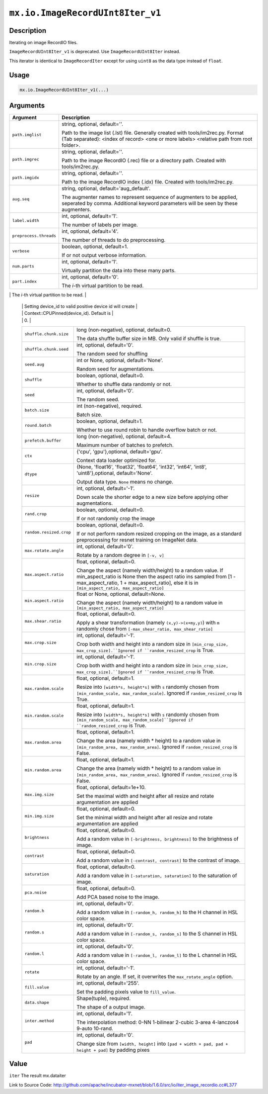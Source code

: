 

``mx.io.ImageRecordUInt8Iter_v1``
==================================================================

Description
----------------------

Iterating on image RecordIO files.  


.. note::

``ImageRecordUInt8Iter_v1`` is deprecated. Use ``ImageRecordUInt8Iter`` instead.

This iterator is identical to ``ImageRecordIter`` except for using ``uint8`` as
the data type instead of ``float``.




Usage
----------

.. code:: r

	mx.io.ImageRecordUInt8Iter_v1(...)

Arguments
------------------

+----------------------------------------+------------------------------------------------------------+
| Argument                               | Description                                                |
+========================================+============================================================+
| ``path.imglist``                       | string, optional, default=''.                              |
|                                        |                                                            |
|                                        | Path to the image list (.lst) file. Generally created with |
|                                        | tools/im2rec.py. Format (Tab separated): <index of record> |
|                                        | <one or more labels> <relative path from root              |
|                                        | folder>.                                                   |
+----------------------------------------+------------------------------------------------------------+
| ``path.imgrec``                        | string, optional, default=''.                              |
|                                        |                                                            |
|                                        | Path to the image RecordIO (.rec) file or a directory      |
|                                        | path. Created with                                         |
|                                        | tools/im2rec.py.                                           |
+----------------------------------------+------------------------------------------------------------+
| ``path.imgidx``                        | string, optional, default=''.                              |
|                                        |                                                            |
|                                        | Path to the image RecordIO index (.idx) file. Created with |
|                                        | tools/im2rec.py.                                           |
+----------------------------------------+------------------------------------------------------------+
| ``aug.seq``                            | string, optional, default='aug_default'.                   |
|                                        |                                                            |
|                                        | The augmenter names to represent sequence of augmenters to |
|                                        | be applied, seperated by comma. Additional keyword         |
|                                        | parameters will be seen by these                           |
|                                        | augmenters.                                                |
+----------------------------------------+------------------------------------------------------------+
| ``label.width``                        | int, optional, default='1'.                                |
|                                        |                                                            |
|                                        | The number of labels per image.                            |
+----------------------------------------+------------------------------------------------------------+
| ``preprocess.threads``                 | int, optional, default='4'.                                |
|                                        |                                                            |
|                                        | The number of threads to do preprocessing.                 |
+----------------------------------------+------------------------------------------------------------+
| ``verbose``                            | boolean, optional, default=1.                              |
|                                        |                                                            |
|                                        | If or not output verbose information.                      |
+----------------------------------------+------------------------------------------------------------+
| ``num.parts``                          | int, optional, default='1'.                                |
|                                        |                                                            |
|                                        | Virtually partition the data into these many parts.        |
+----------------------------------------+------------------------------------------------------------+
| ``part.index``                         | int, optional, default='0'.                                |
|                                        |                                                            |
|                                        | The *i*-th virtual partition to be read.                   |
+----------------------------------------+------------------------------------------------------------+
| ``device.id``                          | int, optional, default='0'.                                |
|                                        |                                                            |
|                                        | The device id used to create context for internal NDArray. |
|                                        | Setting device_id to -1 will create Context::CPU(0).       |
	 |                                        | Setting device_id to valid positive device id will create  |
	 |                                        | Context::CPUPinned(device_id). Default is                  |
	 |                                        | 0.                                                         |
	 +----------------------------------------+------------------------------------------------------------+
	 | ``shuffle.chunk.size``                 | long (non-negative), optional, default=0.                  |
	 |                                        |                                                            |
	 |                                        | The data shuffle buffer size in MB. Only valid if shuffle  |
	 |                                        | is                                                         |
	 |                                        | true.                                                      |
	 +----------------------------------------+------------------------------------------------------------+
	 | ``shuffle.chunk.seed``                 | int, optional, default='0'.                                |
	 |                                        |                                                            |
	 |                                        | The random seed for shuffling                              |
	 +----------------------------------------+------------------------------------------------------------+
	 | ``seed.aug``                           | int or None, optional, default='None'.                     |
	 |                                        |                                                            |
	 |                                        | Random seed for augmentations.                             |
	 +----------------------------------------+------------------------------------------------------------+
	 | ``shuffle``                            | boolean, optional, default=0.                              |
	 |                                        |                                                            |
	 |                                        | Whether to shuffle data randomly or not.                   |
	 +----------------------------------------+------------------------------------------------------------+
	 | ``seed``                               | int, optional, default='0'.                                |
	 |                                        |                                                            |
	 |                                        | The random seed.                                           |
	 +----------------------------------------+------------------------------------------------------------+
	 | ``batch.size``                         | int (non-negative), required.                              |
	 |                                        |                                                            |
	 |                                        | Batch size.                                                |
	 +----------------------------------------+------------------------------------------------------------+
	 | ``round.batch``                        | boolean, optional, default=1.                              |
	 |                                        |                                                            |
	 |                                        | Whether to use round robin to handle overflow batch or     |
	 |                                        | not.                                                       |
	 +----------------------------------------+------------------------------------------------------------+
	 | ``prefetch.buffer``                    | long (non-negative), optional, default=4.                  |
	 |                                        |                                                            |
	 |                                        | Maximum number of batches to prefetch.                     |
	 +----------------------------------------+------------------------------------------------------------+
	 | ``ctx``                                | {'cpu', 'gpu'},optional, default='gpu'.                    |
	 |                                        |                                                            |
	 |                                        | Context data loader optimized for.                         |
	 +----------------------------------------+------------------------------------------------------------+
	 | ``dtype``                              | {None, 'float16', 'float32', 'float64', 'int32', 'int64',  |
	 |                                        | 'int8', 'uint8'},optional,                                 |
	 |                                        | default='None'.                                            |
	 |                                        |                                                            |
	 |                                        | Output data type. ``None`` means no change.                |
	 +----------------------------------------+------------------------------------------------------------+
	 | ``resize``                             | int, optional, default='-1'.                               |
	 |                                        |                                                            |
	 |                                        | Down scale the shorter edge to a new size before applying  |
	 |                                        | other                                                      |
	 |                                        | augmentations.                                             |
	 +----------------------------------------+------------------------------------------------------------+
	 | ``rand.crop``                          | boolean, optional, default=0.                              |
	 |                                        |                                                            |
	 |                                        | If or not randomly crop the image                          |
	 +----------------------------------------+------------------------------------------------------------+
	 | ``random.resized.crop``                | boolean, optional, default=0.                              |
	 |                                        |                                                            |
	 |                                        | If or not perform random resized cropping on the image, as |
	 |                                        | a standard preprocessing for resnet training on ImageNet   |
	 |                                        | data.                                                      |
	 +----------------------------------------+------------------------------------------------------------+
	 | ``max.rotate.angle``                   | int, optional, default='0'.                                |
	 |                                        |                                                            |
	 |                                        | Rotate by a random degree in ``[-v, v]``                   |
	 +----------------------------------------+------------------------------------------------------------+
	 | ``max.aspect.ratio``                   | float, optional, default=0.                                |
	 |                                        |                                                            |
	 |                                        | Change the aspect (namely width/height) to a random value. |
	 |                                        | If min_aspect_ratio is None then the aspect ratio ins      |
	 |                                        | sampled from [1 - max_aspect_ratio, 1 + max_aspect_ratio], |
	 |                                        | else it is in ``[min_aspect_ratio,                         |
	 |                                        | max_aspect_ratio]``                                        |
	 +----------------------------------------+------------------------------------------------------------+
	 | ``min.aspect.ratio``                   | float or None, optional, default=None.                     |
	 |                                        |                                                            |
	 |                                        | Change the aspect (namely width/height) to a random value  |
	 |                                        | in ``[min_aspect_ratio,                                    |
	 |                                        | max_aspect_ratio]``                                        |
	 +----------------------------------------+------------------------------------------------------------+
	 | ``max.shear.ratio``                    | float, optional, default=0.                                |
	 |                                        |                                                            |
	 |                                        | Apply a shear transformation (namely ``(x,y)->(x+my,y)``)  |
	 |                                        | with ``m`` randomly chose from ``[-max_shear_ratio,        |
	 |                                        | max_shear_ratio]``                                         |
	 +----------------------------------------+------------------------------------------------------------+
	 | ``max.crop.size``                      | int, optional, default='-1'.                               |
	 |                                        |                                                            |
	 |                                        | Crop both width and height into a random size in           |
	 |                                        | ``[min_crop_size, max_crop_size].``Ignored if              |
	 |                                        | ``random_resized_crop`` is                                 |
	 |                                        | True.                                                      |
	 +----------------------------------------+------------------------------------------------------------+
	 | ``min.crop.size``                      | int, optional, default='-1'.                               |
	 |                                        |                                                            |
	 |                                        | Crop both width and height into a random size in           |
	 |                                        | ``[min_crop_size, max_crop_size].``Ignored if              |
	 |                                        | ``random_resized_crop`` is                                 |
	 |                                        | True.                                                      |
	 +----------------------------------------+------------------------------------------------------------+
	 | ``max.random.scale``                   | float, optional, default=1.                                |
	 |                                        |                                                            |
	 |                                        | Resize into ``[width*s, height*s]`` with ``s`` randomly    |
	 |                                        | chosen from ``[min_random_scale, max_random_scale]``.      |
	 |                                        | Ignored if ``random_resized_crop`` is                      |
	 |                                        | True.                                                      |
	 +----------------------------------------+------------------------------------------------------------+
	 | ``min.random.scale``                   | float, optional, default=1.                                |
	 |                                        |                                                            |
	 |                                        | Resize into ``[width*s, height*s]`` with ``s`` randomly    |
	 |                                        | chosen from ``[min_random_scale,                           |
	 |                                        | max_random_scale]``Ignored if ``random_resized_crop`` is   |
	 |                                        | True.                                                      |
	 +----------------------------------------+------------------------------------------------------------+
	 | ``max.random.area``                    | float, optional, default=1.                                |
	 |                                        |                                                            |
	 |                                        | Change the area (namely width * height) to a random value  |
	 |                                        | in ``[min_random_area, max_random_area]``. Ignored if      |
	 |                                        | ``random_resized_crop`` is                                 |
	 |                                        | False.                                                     |
	 +----------------------------------------+------------------------------------------------------------+
	 | ``min.random.area``                    | float, optional, default=1.                                |
	 |                                        |                                                            |
	 |                                        | Change the area (namely width * height) to a random value  |
	 |                                        | in ``[min_random_area, max_random_area]``. Ignored if      |
	 |                                        | ``random_resized_crop`` is                                 |
	 |                                        | False.                                                     |
	 +----------------------------------------+------------------------------------------------------------+
	 | ``max.img.size``                       | float, optional, default=1e+10.                            |
	 |                                        |                                                            |
	 |                                        | Set the maximal width and height after all resize and      |
	 |                                        | rotate argumentation are                                   |
	 |                                        | applied                                                    |
	 +----------------------------------------+------------------------------------------------------------+
	 | ``min.img.size``                       | float, optional, default=0.                                |
	 |                                        |                                                            |
	 |                                        | Set the minimal width and height after all resize and      |
	 |                                        | rotate argumentation are                                   |
	 |                                        | applied                                                    |
	 +----------------------------------------+------------------------------------------------------------+
	 | ``brightness``                         | float, optional, default=0.                                |
	 |                                        |                                                            |
	 |                                        | Add a random value in ``[-brightness, brightness]`` to the |
	 |                                        | brightness of                                              |
	 |                                        | image.                                                     |
	 +----------------------------------------+------------------------------------------------------------+
	 | ``contrast``                           | float, optional, default=0.                                |
	 |                                        |                                                            |
	 |                                        | Add a random value in ``[-contrast, contrast]`` to the     |
	 |                                        | contrast of                                                |
	 |                                        | image.                                                     |
	 +----------------------------------------+------------------------------------------------------------+
	 | ``saturation``                         | float, optional, default=0.                                |
	 |                                        |                                                            |
	 |                                        | Add a random value in ``[-saturation, saturation]`` to the |
	 |                                        | saturation of                                              |
	 |                                        | image.                                                     |
	 +----------------------------------------+------------------------------------------------------------+
	 | ``pca.noise``                          | float, optional, default=0.                                |
	 |                                        |                                                            |
	 |                                        | Add PCA based noise to the image.                          |
	 +----------------------------------------+------------------------------------------------------------+
	 | ``random.h``                           | int, optional, default='0'.                                |
	 |                                        |                                                            |
	 |                                        | Add a random value in ``[-random_h, random_h]`` to the H   |
	 |                                        | channel in HSL color                                       |
	 |                                        | space.                                                     |
	 +----------------------------------------+------------------------------------------------------------+
	 | ``random.s``                           | int, optional, default='0'.                                |
	 |                                        |                                                            |
	 |                                        | Add a random value in ``[-random_s, random_s]`` to the S   |
	 |                                        | channel in HSL color                                       |
	 |                                        | space.                                                     |
	 +----------------------------------------+------------------------------------------------------------+
	 | ``random.l``                           | int, optional, default='0'.                                |
	 |                                        |                                                            |
	 |                                        | Add a random value in ``[-random_l, random_l]`` to the L   |
	 |                                        | channel in HSL color                                       |
	 |                                        | space.                                                     |
	 +----------------------------------------+------------------------------------------------------------+
	 | ``rotate``                             | int, optional, default='-1'.                               |
	 |                                        |                                                            |
	 |                                        | Rotate by an angle. If set, it overwrites the              |
	 |                                        | ``max_rotate_angle``                                       |
	 |                                        | option.                                                    |
	 +----------------------------------------+------------------------------------------------------------+
	 | ``fill.value``                         | int, optional, default='255'.                              |
	 |                                        |                                                            |
	 |                                        | Set the padding pixels value to ``fill_value``.            |
	 +----------------------------------------+------------------------------------------------------------+
	 | ``data.shape``                         | Shape(tuple), required.                                    |
	 |                                        |                                                            |
	 |                                        | The shape of a output image.                               |
	 +----------------------------------------+------------------------------------------------------------+
	 | ``inter.method``                       | int, optional, default='1'.                                |
	 |                                        |                                                            |
	 |                                        | The interpolation method: 0-NN 1-bilinear 2-cubic 3-area   |
	 |                                        | 4-lanczos4 9-auto                                          |
	 |                                        | 10-rand.                                                   |
	 +----------------------------------------+------------------------------------------------------------+
	 | ``pad``                                | int, optional, default='0'.                                |
	 |                                        |                                                            |
	 |                                        | Change size from ``[width, height]`` into ``[pad + width + |
	 |                                        | pad, pad + height + pad]`` by padding                      |
	 |                                        | pixes                                                      |
	 +----------------------------------------+------------------------------------------------------------+
	 
Value
----------

``iter`` The result mx.dataiter


Link to Source Code: http://github.com/apache/incubator-mxnet/blob/1.6.0/src/io/iter_image_recordio.cc#L377

